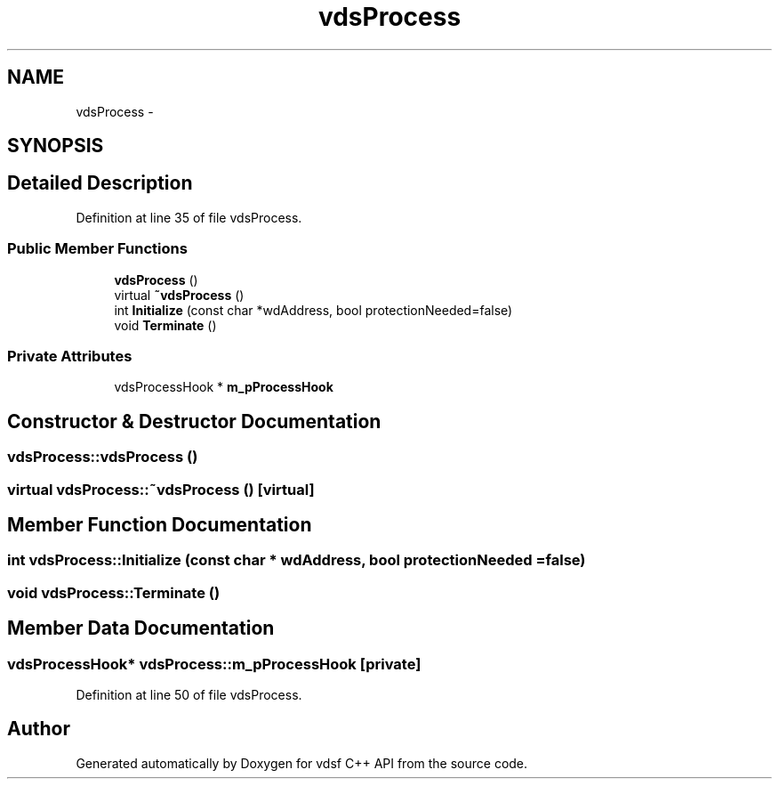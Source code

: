 .TH "vdsProcess" 3 "11 Oct 2007" "Version 0.1" "vdsf C++ API" \" -*- nroff -*-
.ad l
.nh
.SH NAME
vdsProcess \- 
.SH SYNOPSIS
.br
.PP
.SH "Detailed Description"
.PP 
Definition at line 35 of file vdsProcess.
.SS "Public Member Functions"

.in +1c
.ti -1c
.RI "\fBvdsProcess\fP ()"
.br
.ti -1c
.RI "virtual \fB~vdsProcess\fP ()"
.br
.ti -1c
.RI "int \fBInitialize\fP (const char *wdAddress, bool protectionNeeded=false)"
.br
.ti -1c
.RI "void \fBTerminate\fP ()"
.br
.in -1c
.SS "Private Attributes"

.in +1c
.ti -1c
.RI "vdsProcessHook * \fBm_pProcessHook\fP"
.br
.in -1c
.SH "Constructor & Destructor Documentation"
.PP 
.SS "vdsProcess::vdsProcess ()"
.PP
.SS "virtual vdsProcess::~vdsProcess ()\fC [virtual]\fP"
.PP
.SH "Member Function Documentation"
.PP 
.SS "int vdsProcess::Initialize (const char * wdAddress, bool protectionNeeded = \fCfalse\fP)"
.PP
.SS "void vdsProcess::Terminate ()"
.PP
.SH "Member Data Documentation"
.PP 
.SS "vdsProcessHook* \fBvdsProcess::m_pProcessHook\fP\fC [private]\fP"
.PP
Definition at line 50 of file vdsProcess.

.SH "Author"
.PP 
Generated automatically by Doxygen for vdsf C++ API from the source code.
